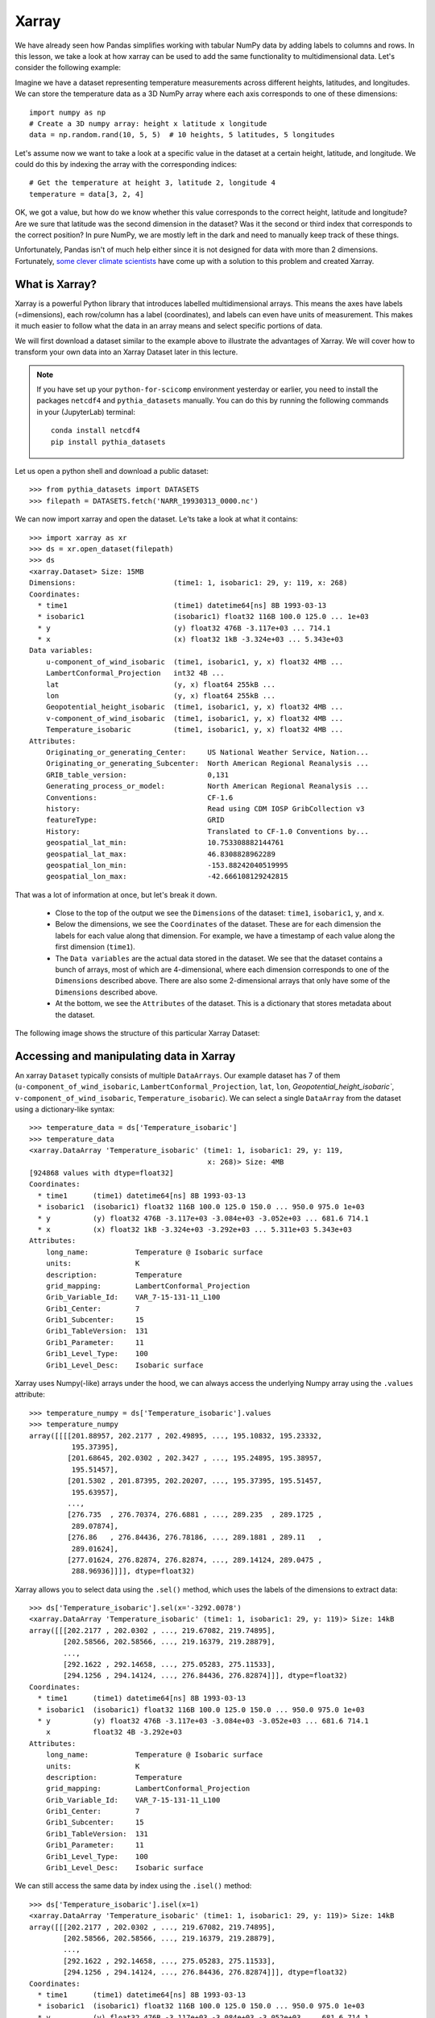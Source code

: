 .. _xarray:

Xarray
======

.. questions::

        - How shall we deal with real-world datasets that are usually more than just raw numbers?
        - What is the advantage of using labelled multidimensional arrays?
        - What does Xarray add to Numpy and Pandas to address these questions?
     
.. objectives::

        - Learn how to apply operations over dimensions and select values by label
        - Understand Xarray's DataArrays and Datasets
        - Learn how to easily plot data in Xarray
        - Learn how to turn your own data into an Xarray Dataset


.. highlight:: python


We have already seen how Pandas simplifies working with tabular NumPy data by adding labels to columns and rows. In this lesson, we take a look at how xarray can be used to add the same functionality to multidimensional data. Let's consider the following example: 

Imagine we have a dataset representing temperature measurements across different heights, latitudes, and longitudes. We can store the temperature data as a 3D NumPy array where each axis corresponds to one of these dimensions: :: 

        import numpy as np
        # Create a 3D numpy array: height x latitude x longitude
        data = np.random.rand(10, 5, 5)  # 10 heights, 5 latitudes, 5 longitudes


Let's assume now we want to take a look at a specific value in the dataset at a certain height, latitude, and longitude. We could do this by indexing the array with the corresponding indices: ::

        # Get the temperature at height 3, latitude 2, longitude 4
        temperature = data[3, 2, 4]

OK, we got a value, but how do we know whether this value corresponds to the correct height, latitude and longitude? Are we sure that latitude was the second dimension in the dataset? Was it the second or third index that corresponds to the correct position? In pure NumPy, we are mostly left in the dark and need to manually keep track of these things. 

Unfortunately, Pandas isn't of much help either since it is not designed for data with more than 2 dimensions. Fortunately, `some clever climate scientists <https://github.com/pydata/xarray/graphs/contributors>`_ have come up with a solution to this problem and created Xarray.

What is Xarray?
----------------

Xarray is a powerful Python library that introduces labelled multidimensional arrays. This means the axes have labels (=dimensions), each row/column has a label (coordinates), and labels can even have units of measurement. This makes it much easier to follow what the data in an array means and select specific portions of data.

We will first download a dataset similar to the example above to illustrate the advantages of Xarray. We will cover how to transform your own data into an Xarray Dataset later in this lecture.

.. Note::

   If you have set up your ``python-for-scicomp`` environment yesterday or earlier, you need to install the packages ``netcdf4`` and ``pythia_datasets`` manually. You can do this by running the following commands in your (JupyterLab) terminal: ::

        conda install netcdf4
        pip install pythia_datasets

Let us open a python shell and download a public dataset: ::
        
        >>> from pythia_datasets import DATASETS
        >>> filepath = DATASETS.fetch('NARR_19930313_0000.nc')

We can now import xarray and open the dataset. Le'ts take a look at what it contains: ::

        >>> import xarray as xr
        >>> ds = xr.open_dataset(filepath)
        >>> ds
        <xarray.Dataset> Size: 15MB
        Dimensions:                       (time1: 1, isobaric1: 29, y: 119, x: 268)
        Coordinates:
          * time1                         (time1) datetime64[ns] 8B 1993-03-13
          * isobaric1                     (isobaric1) float32 116B 100.0 125.0 ... 1e+03
          * y                             (y) float32 476B -3.117e+03 ... 714.1
          * x                             (x) float32 1kB -3.324e+03 ... 5.343e+03
        Data variables:
            u-component_of_wind_isobaric  (time1, isobaric1, y, x) float32 4MB ...
            LambertConformal_Projection   int32 4B ...
            lat                           (y, x) float64 255kB ...
            lon                           (y, x) float64 255kB ...
            Geopotential_height_isobaric  (time1, isobaric1, y, x) float32 4MB ...
            v-component_of_wind_isobaric  (time1, isobaric1, y, x) float32 4MB ...
            Temperature_isobaric          (time1, isobaric1, y, x) float32 4MB ...
        Attributes:
            Originating_or_generating_Center:     US National Weather Service, Nation...
            Originating_or_generating_Subcenter:  North American Regional Reanalysis ...
            GRIB_table_version:                   0,131
            Generating_process_or_model:          North American Regional Reanalysis ...
            Conventions:                          CF-1.6
            history:                              Read using CDM IOSP GribCollection v3
            featureType:                          GRID
            History:                              Translated to CF-1.0 Conventions by...
            geospatial_lat_min:                   10.753308882144761
            geospatial_lat_max:                   46.8308828962289
            geospatial_lon_min:                   -153.88242040519995
            geospatial_lon_max:                   -42.666108129242815

That was a lot of information at once, but let's break it down. 

        - Close to the top of the output we see the ``Dimensions`` of the dataset: ``time1``, ``isobaric1``, ``y``, and ``x``. 
        - Below the dimensions, we see the ``Coordinates`` of the dataset. These are for each dimension the labels for each value along that dimension. For example, we have a timestamp of each value along the first dimension (``time1``).
        - The ``Data variables`` are the actual data stored in the dataset. We see that the dataset contains a bunch of arrays, most of which are 4-dimensional, where each dimension corresponds to one of the ``Dimensions`` described above. There are also some 2-dimensional arrays that only have some of the ``Dimensions`` described above.
        - At the bottom, we see the ``Attributes`` of the dataset. This is a dictionary that stores metadata about the dataset.


The following image shows the structure of this particular Xarray Dataset:

        .. image:: img/xarray/xarray_dataset_image.png


Accessing and manipulating data in Xarray
-----------------------------------------

An xarray ``Dataset`` typically consists of multiple ``DataArrays``. Our example dataset has 7 of them (``u-component_of_wind_isobaric``, ``LambertConformal_Projection``, ``lat``, ``lon``, `Geopotential_height_isobaric``, ``v-component_of_wind_isobaric``, ``Temperature_isobaric``).
We can select a single ``DataArray`` from the dataset using a dictionary-like syntax: ::

        >>> temperature_data = ds['Temperature_isobaric']
        >>> temperature_data
        <xarray.DataArray 'Temperature_isobaric' (time1: 1, isobaric1: 29, y: 119,
                                                  x: 268)> Size: 4MB
        [924868 values with dtype=float32]
        Coordinates:
          * time1      (time1) datetime64[ns] 8B 1993-03-13
          * isobaric1  (isobaric1) float32 116B 100.0 125.0 150.0 ... 950.0 975.0 1e+03
          * y          (y) float32 476B -3.117e+03 -3.084e+03 -3.052e+03 ... 681.6 714.1
          * x          (x) float32 1kB -3.324e+03 -3.292e+03 ... 5.311e+03 5.343e+03
        Attributes:
            long_name:           Temperature @ Isobaric surface
            units:               K
            description:         Temperature
            grid_mapping:        LambertConformal_Projection
            Grib_Variable_Id:    VAR_7-15-131-11_L100
            Grib1_Center:        7
            Grib1_Subcenter:     15
            Grib1_TableVersion:  131
            Grib1_Parameter:     11
            Grib1_Level_Type:    100
            Grib1_Level_Desc:    Isobaric surface



Xarray uses Numpy(-like) arrays under the hood, we can always access the underlying Numpy array using the ``.values`` attribute: ::

        >>> temperature_numpy = ds['Temperature_isobaric'].values
        >>> temperature_numpy
        array([[[[201.88957, 202.2177 , 202.49895, ..., 195.10832, 195.23332,
                  195.37395],
                 [201.68645, 202.0302 , 202.3427 , ..., 195.24895, 195.38957,
                  195.51457],
                 [201.5302 , 201.87395, 202.20207, ..., 195.37395, 195.51457,
                  195.63957],
                 ...,
                 [276.735  , 276.70374, 276.6881 , ..., 289.235  , 289.1725 ,
                  289.07874],
                 [276.86   , 276.84436, 276.78186, ..., 289.1881 , 289.11   ,
                  289.01624],
                 [277.01624, 276.82874, 276.82874, ..., 289.14124, 289.0475 ,
                  288.96936]]]], dtype=float32)


Xarray allows you to select data using the ``.sel()`` method, which uses the labels of the dimensions to extract data: ::

        >>> ds['Temperature_isobaric'].sel(x='-3292.0078')
        <xarray.DataArray 'Temperature_isobaric' (time1: 1, isobaric1: 29, y: 119)> Size: 14kB
        array([[[202.2177 , 202.0302 , ..., 219.67082, 219.74895],
                [202.58566, 202.58566, ..., 219.16379, 219.28879],
                ...,
                [292.1622 , 292.14658, ..., 275.05283, 275.11533],
                [294.1256 , 294.14124, ..., 276.84436, 276.82874]]], dtype=float32)
        Coordinates:
          * time1      (time1) datetime64[ns] 8B 1993-03-13
          * isobaric1  (isobaric1) float32 116B 100.0 125.0 150.0 ... 950.0 975.0 1e+03
          * y          (y) float32 476B -3.117e+03 -3.084e+03 -3.052e+03 ... 681.6 714.1
            x          float32 4B -3.292e+03
        Attributes:
            long_name:           Temperature @ Isobaric surface
            units:               K
            description:         Temperature
            grid_mapping:        LambertConformal_Projection
            Grib_Variable_Id:    VAR_7-15-131-11_L100
            Grib1_Center:        7
            Grib1_Subcenter:     15
            Grib1_TableVersion:  131
            Grib1_Parameter:     11
            Grib1_Level_Type:    100
            Grib1_Level_Desc:    Isobaric surface


We can still access the same data by index using the ``.isel()`` method: ::

        >>> ds['Temperature_isobaric'].isel(x=1)
        <xarray.DataArray 'Temperature_isobaric' (time1: 1, isobaric1: 29, y: 119)> Size: 14kB
        array([[[202.2177 , 202.0302 , ..., 219.67082, 219.74895],
                [202.58566, 202.58566, ..., 219.16379, 219.28879],
                ...,
                [292.1622 , 292.14658, ..., 275.05283, 275.11533],
                [294.1256 , 294.14124, ..., 276.84436, 276.82874]]], dtype=float32)
        Coordinates:
          * time1      (time1) datetime64[ns] 8B 1993-03-13
          * isobaric1  (isobaric1) float32 116B 100.0 125.0 150.0 ... 950.0 975.0 1e+03
          * y          (y) float32 476B -3.117e+03 -3.084e+03 -3.052e+03 ... 681.6 714.1
            x          float32 4B -3.292e+03
        Attributes:
            long_name:           Temperature @ Isobaric surface
            units:               K
            description:         Temperature
            grid_mapping:        LambertConformal_Projection
            Grib_Variable_Id:    VAR_7-15-131-11_L100
            Grib1_Center:        7
            Grib1_Subcenter:     15
            Grib1_TableVersion:  131
            Grib1_Parameter:     11
            Grib1_Level_Type:    100
            Grib1_Level_Desc:    Isobaric surface


A ``DataArray`` provides a lot of the functionality we expect from Numpy arrays,  such as ``sum()``, ``mean()``, ``median()``, ``min()``, and ``max()`` that we can use these methods to aggregate data over one or multiple dimensions: ::

        >>> # Calculate the mean over the 'isobaric1' dimension
        >>> ds['Temperature_isobaric'].mean(dim='isobaric1')
        <xarray.DataArray 'Temperature_isobaric' (time1: 1, y: 119, x: 268)> Size: 128kB
        array([[[259.88446, 259.90222, 259.91678, ..., 262.61667, 262.6285 ,
                 262.65167],
                [259.74866, 259.76752, 259.78638, ..., 262.5757 , 262.58218,
                 262.57516],
                [259.6156 , 259.63498, 259.65115, ..., 262.52075, 262.51215,
                 262.4976 ],
                ...,
                [249.8796 , 249.83649, 249.79501, ..., 254.43617, 254.49059,
                 254.54985],
                [249.8505 , 249.80202, 249.75244, ..., 254.37044, 254.42378,
                 254.47711],
                [249.82195, 249.75998, 249.71204, ..., 254.30956, 254.35805,
                 254.41139]]], dtype=float32)
        Coordinates:
          * time1    (time1) datetime64[ns] 8B 1993-03-13
          * y        (y) float32 476B -3.117e+03 -3.084e+03 -3.052e+03 ... 681.6 714.1
          * x        (x) float32 1kB -3.324e+03 -3.292e+03 ... 5.311e+03 5.343e+03


Let's take a look at a concrete example and compare it to NumPy. We will calculate the max temperature over the 'isobaric1' dimension at a specific value for x: ::

        >>> # Xarray
        >>> ds['Temperature_isobaric'].sel(x='-3259.5447').max(dim='isobaric1')
        array([[294.11   , 294.14124, 294.1256 , 294.0475 , 293.90686, 293.6256 ,
                ...,
                276.46936, 276.59436, 276.6881 , 276.78186, 276.82874]],
              dtype=float32)

In comparison, if we were to use plain Numpy, this would be: ::

        >>> # NumPy
        >>> np.max(temperature_numpy[:, :, :, 2 ], axis = 1)
        array([[294.11   , 294.14124, 294.1256 , 294.0475 , 293.90686, 293.6256 ,
                ...,
                276.46936, 276.59436, 276.6881 , 276.78186, 276.82874]],
              dtype=float32)



As you can see, the Xarray code is much more readable and we didn't need to keep track of the right indices and order of the dimensions.

Plotting data in Xarray
-----------------------

Like Pandas, Xarray comes with basic plotting capabilities. We can easily plot data in 1D and 2D using the ``.plot()`` method. Xarray uses a widely used plotting library called matplotlib for this. When calling the ``.plot()`` method, Xarray checks the dimensionality of the data and plots it accordingly. Let's import matplotlib and plot the data: ::

        >>> import matplotlib.pyplot as plt

        >>> ds['Temperature_isobaric'].isel(x=2).plot()
        >>> plt.show()
        
For a 2D DataArray the plot would resemble this example:

        .. image:: img/xarray/xarray_2d_plot.png

Note, that we didn't specify the axes labels, Xarray automatically used the coordinates of the DataArray for the plot. This plot might not be one you include directly in a paper, but it is a great way to quickly visualize your data.

Let's have a look at a dataslice of 1D data: ::

        >>> ds['Temperature_isobaric'].isel(x=2, y=5).plot()
        >>> plt.show()

The resulting plot detects the dimentionality of the data and plots it accordingly: 

        .. image:: img/xarray/xarray_1d_plot.png

If the data has more than two dimensions, Xarray will plot a histogram of the data: ::

        >>> ds['Temperature_isobaric'].plot()
        >>> plt.show()

The resulting plot would look like this:

        .. image:: img/xarray/xarray_hist.png

We can modify the plots by passing additional arguments to the ``.plot()`` method. Since we haven't discussed the plotting library matplotlib in this course, we will not go into further detail here. You can find more information in the `Xarray documentation <https://xarray.pydata.org/en/stable/plotting.html>`_.

Exercises 1
-----------

.. challenge:: Exercises: Xarray-1

        Download the ``NARR_19930313_0000.nc`` dataset have a look at all Data variables. Calculate the geopotential height at ``x=5148.3726`` averaged over ``y`` and return the median value. You can use the ``.plot()`` method to check on the way whether you use the correct dimensions and indices.

.. solution:: Solutions: Xarray-1

        One way of calculating this is: ::

                >>> from pythia_datasets import DATASETS
                >>> import xarray as xr
                >>> 
                >>> filepath = DATASETS.fetch('NARR_19930313_0000.nc')
                >>> ds = xr.open_dataset(filepath)
                >>> ds['Geopotential_height_isobaric'].sel(x=5148.3726).mean('y').median()
                <xarray.DataArray 'Geopotential_height_isobaric' ()> Size: 4B
                array(4395.487, dtype=float32)
                Coordinates:
                    x        float32 4B 5.148e+03




Creating your own Xarray Dataset
--------------------------------

Creating your own Xarray Dataset is quite simple. We can create a Dataset from scratch using basic Python data structures. Let's create a simple weather dataset with pressure and humidity data with the following script: ::

        import xarray as xr
        import numpy as np

        # Define coordinates using basic Python lists
        time = ['2023-01-01', '2023-01-02', '2023-01-03', '2023-01-04', '2023-01-05']
        location = ['Location1', 'Location2', 'Location3']

        # Define data variables as numpy arrays
        pressure_data = np.random.rand(5, 3) * 1000  # Random pressure data in hPa
        humidity_data = np.random.rand(5, 3) * 100  # Random humidity data

        # Put everything together to create the Dataset
        ds = xr.Dataset(
            data_vars = {
                "pressure": (["time", "location"], pressure_data),
                "humidity": (["time", "location"], humidity_data)
            },
            coords={
                "time": time,
                "location": location
            },
            attrs={
                "description": "Weather data",
                "creation_date": "2023-01-01",
                "author": "Data Scientist"
            }
        )


Converting Xarray objects to NumPy, Pandas and NetCDF
------------------------------------------------------

Another handy feature of Xarray is the simple conversion between Xarray objects, NumPy arrays, Pandas DataFrames and even NetCDF files. 

To convert an xarray DataArray to a NumPy array, you can use the ``.values`` attribute or the ``.to_numpy()`` method: ::

        # Convert the 'pressure' DataArray to a NumPy array
        pressure_numpy = ds['pressure'].values
        # or
        pressure_numpy = ds['pressure'].to_numpy()

To convert the entire Dataset or individual DataArrays to pandas DataFrames, use the ``.to_dataframe()`` method: ::

        # Convert the entire Dataset to a DataFrame
        df = ds.to_dataframe()
        # Convert a single DataArray to DataFrame
        pressure_df = ds['pressure'].to_dataframe()

To save the dataset as a NetCDF file, use the ``.to_netcdf()`` method: ::

        # Save the Dataset as a NetCDF file
        ds.to_netcdf('weather_data.nc')


Exercises 2
-----------

.. challenge:: Exercises: Xarray-2

        Let's change from climate science to finance for this example. Put the stock prices and trading volumes of three companies over ten days in one dataset. Create an Xarray Dataset that uses time and company as dimensions and contains two DataArrays: ``stock_price`` and ``trading_volume``. You can choose the values for the stock prices and trading volumes yourself. As a last thing, add the currency of the stock prices as an attribute to the Dataset.

.. solution:: Solutions: Xarray-2

        We can use a script similar to this one: ::

                import xarray as xr
                import numpy as np

                time = [
                    "2023-01-01",
                    "2023-01-02",
                    "2023-01-03",
                    "2023-01-04",
                    "2023-01-05",
                    "2023-01-06",
                    "2023-01-07",
                    "2023-01-08",
                    "2023-01-09",
                    "2023-01-10",
                ]
                companies = ["AAPL", "GOOGL", "MSFT"]
                stock_prices = np.random.normal(loc=[100, 1500, 200], scale=[10, 50, 20], size=(10, 3))
                trading_volumes = np.random.randint(1000, 10000, size=(10, 3))
                ds = xr.Dataset(
                    data_vars = {
                        "stock_price": (["time", "company"], stock_prices),
                        "trading_volume": (["time", "company"], trading_volumes),
                    },
                    coords={"time": time, "company": companies},
                    attrs={"currency": "USD"},
                )
                print(ds)

        The output should then resemble this: ::

                > python exercise.py
                <xarray.Dataset> Size: 940B
                Dimensions:         (time: 10, company: 3)
                Coordinates:
                  * time            (time) <U10 400B '2023-01-01' '2023-01-02' ... '2023-01-10'
                  * company         (company) <U5 60B 'AAPL' 'GOOGL' 'MSFT'
                Data variables:
                    stock_price     (time, company) float64 240B 101.1 1.572e+03 ... 217.8
                    trading_volume  (time, company) int64 240B 1214 7911 4578 ... 4338 6861 6958
                Attributes:
                    currency:  USD





Advanced Topics 
---------------

We have barely scratched the surface of all the features Xarray has to offer. Hopefully this quick introduction has shown you whether Xarray is the right tool for your data analysis needs. If you are interested in learning more about Xarray, here are some topics for further reading:


- Xarray integrates with Dask to support parallel computations and streaming computation on datasets that don’t fit into memory. If you work with datasets that are too large for your memory, have a read of the chapter `Parallel computing with Dask <https://docs.xarray.dev/en/stable/user-guide/dask.html>`_ in the Xarray documentation.
- If you want to accelerate Xarray operations with your GPU, have a look at `CuPy-Xarray <https://cupy-xarray.readthedocs.io/latest/>`_.
- Xarray can be combined with pint, a Python library that adds support for physical quantities to NumPy arrays. This `blog post <https://xarray.dev/blog/introducing-pint-xarray>`_ provides a good introduction to the topic.
- You can extend Xarray with your own methods using the `register_dataset_accessor() <https://docs.xarray.dev/en/stable/generated/xarray.register_dataset_accessor.html>`_ method. This is a powerful feature that allows you to add custom methods to your own Xarray Datasets.
